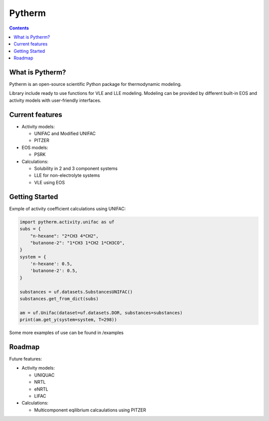 =======
Pytherm
=======

.. contents::

What is Pytherm?
----------------
Pytherm is an open-source scientific Python package for thermodynamic modeling. 

Library include ready to use functions for VLE and LLE modeling.
Modeling can be provided by different built-in EOS and activity models with 
user-friendly interfaces.

Current features
-----------------
* Activity models:
 
  * UNIFAC and Modified UNIFAC 
  * PITZER 

* EOS models:

  * PSRK 

* Calculations:

  * Solubility in 2 and 3 component systems 
  * LLE for non-electrolyte systems 
  * VLE using EOS 

Getting Started
---------------
Exmple of activity coefficient calculations using UNIFAC:

.. code-block:: python

    import pytherm.activity.unifac as uf 
    subs = {
        "n-hexane": "2*CH3 4*CH2", 
        "butanone-2": "1*CH3 1*CH2 1*CH3CO",
    }
    system = {
        'n-hexane': 0.5,
        'butanone-2': 0.5,
    }

    substances = uf.datasets.SubstancesUNIFAC()
    substances.get_from_dict(subs)

    am = uf.Unifac(dataset=uf.datasets.DOR, substances=substances)
    print(am.get_y(system=system, T=298))

Some more examples of use can be found in /examples

Roadmap
-------
Future features:

* Activity models:

  * UNIQUAC 
  * NRTL 
  * eNRTL 
  * LIFAC 

* Calculations:

  * Multicomponent eqilibrium calcaulations using PITZER 
